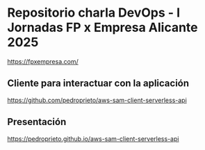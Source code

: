 * Repositorio charla DevOps - I Jornadas FP x Empresa Alicante 2025
https://fpxempresa.com/

** Cliente para interactuar con la aplicación
https://github.com/pedroprieto/aws-sam-client-serverless-api

** Presentación
https://pedroprieto.github.io/aws-sam-client-serverless-api
